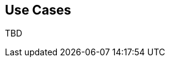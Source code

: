 [[ml-scenarios]]
== Use Cases

TBD

////
Enterprises, government organizations and cloud based service providers daily
process volumes of machine data so massive as to make real-time human
analysis impossible. Changing behaviors hidden in this data provide the
information needed to quickly resolve massive service outage, detect security
breaches before they result in the theft of millions of credit records or
identify the next big trend in consumer patterns. Current search and analysis,
performance management and cyber security tools are unable to find these
anomalies without significant human work in the form of thresholds, rules,
signatures and data models.

By using advanced anomaly detection techniques that learn normal behavior
patterns represented by the data and identify and cross-correlate anomalies,
performance, security and operational anomalies and their cause can be
identified as they develop, so they can be acted on before they impact business.

Whilst anomaly detection is applicable to any type of data, we focus on machine
data scenarios. Enterprise application developers, cloud service providers and
technology vendors need to harness the power of machine learning based anomaly
detection analytics to better manage complex on-line services, detect the
earliest signs of advanced security threats and gain insight to business
opportunities and risks represented by changing behaviors hidden in their
massive data sets. Here are some real-world examples.

=== Eliminating noise generated by threshold-based alerts

Modern IT systems are highly instrumented and can generate TBs of machine data
a day. Traditional methods for analyzing data involves alerting when metric
values exceed a known value (static thresholds), or looking for simple statistical deviations (dynamic thresholds).

Setting accurate thresholds for each metric at different times of day is
practically impossible. It results in static thresholds generating large volumes
of false positives (threshold set too low) and false negatives (threshold set too high).

The {ml} features in {xpack} automatically learn and calculate the probability
of a value being anomalous based on its historical behavior.
This enables accurate alerting and highlights only the subset of relevant metrics
that have changed. These alerts provide actionable insight into what is a growing
mountain of data.

=== Reducing troubleshooting times and subject matter expert (SME) involvement

It is said that 75 percent of troubleshooting time is spent mining data to try
and identify the root cause of an incident. The {ml} features in {xpack}
automatically analyze data and boil down the massive volume of information
to the few metrics or log messages that have changed behavior.
This enables the subject matter experts (SMEs) to focus on the subset of
information that is relevant to an issue, which greatly reduces triage time.

//In a major credit services provider, within a month of deployment, the company
//reported that its overall time to triage was reduced by 70 percent and the use of
//outside SMEs’ time to troubleshoot was decreased by 80 percent.

=== Finding and fixing issues before they impact the end user

Large-scale systems, such as online banking, typically require complex
infrastructures involving hundreds of different interdependent applications.
Just accessing an account summary page might involve dozens of different
databases, systems and applications.

Because of their importance to the business, these systems are typically highly
resilient and a critical problem will not be allowed to re-occur.
If a problem happens, it is likely to be complicated and be the result of a
causal sequence of events that span multiple interacting resources.
Troubleshooting would require the analysis of large volumes of data with a wide
range of characteristics and data types. A variety of experts from multiple
disciplines would need to participate in time consuming “war rooms” to mine
the data for answers.

By using {ml} in real-time, large volumes of data can be analyzed to provide
alerts to early indicators of problems and highlight the events that were likely
to have contributed to the problem.

=== Finding rare events that may be symptomatic of a security issue

With several hundred servers under management, the presence of new processes
running might indicate a security breach.

Using typical operational management techniques, each server would require a
period of baselining in order to identify which processes are considered standard.
Ideally a baseline would be created for each server (or server group)
and would be periodically updated, making this a large management overhead.

By using {ml} features in {xpack}, baselines are automatically built based
upon normal behavior patterns for each host and alerts are generated when rare
events occur.

=== Finding anomalies in periodic data

For data that has periodicity it is difficult for standard monitoring tools to
accurately tell whether a change in data is due to a service outage, or is a
result of usual time schedules. Daily and weekly trends in data along with
peak and off-peak hours, make it difficult to identify anomalies using standard
threshold-based methods. A min and max threshold for SMS text activity at 2am
would be very different than the thresholds that would be effective during the day.

By using {ml}, time-related trends are automatically identified and smoothed,
leaving the residual to be analyzed for anomalies.
////
